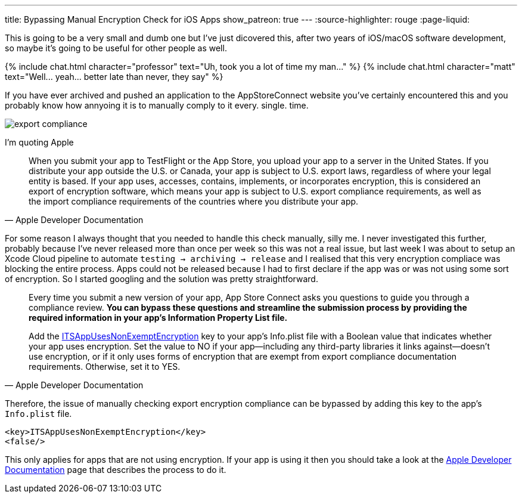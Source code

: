 ---
title: Bypassing Manual Encryption Check for iOS Apps 
show_patreon: true
---
:source-highlighter: rouge
:page-liquid:

This is going to be a very small and dumb one but I've just dicovered this,
after two years of iOS/macOS software development, so maybe it's going to be
useful for other people as well.

++++
{% include chat.html character="professor" text="Uh, took you a lot of time my man..." %}
++++

++++
{% include chat.html character="matt" text="Well... yeah... better late than never, they say" %}
++++

If you have ever archived and pushed an application to the AppStoreConnect
website you've certainly encountered this and you probably know how annyoing it
is to manually comply to it every. single. time.

image::/assets/images/export-compliance.png[]

I'm quoting Apple

[quote, Apple Developer Documentation]
____
When you submit your app to TestFlight or the App Store, you upload your app to
a server in the United States. If you distribute your app outside the U.S. or
Canada, your app is subject to U.S. export laws, regardless of where your legal
entity is based. If your app uses, accesses, contains, implements, or
incorporates encryption, this is considered an export of encryption software,
which means your app is subject to U.S. export compliance requirements, as well
as the import compliance requirements of the countries where you distribute your
app.
____

For some reason I always thought that you needed to handle this check manually,
silly me. I never investigated this further, probably because I've never
released more than once per week so this was not a real issue, but last week I was about
to setup an Xcode Cloud pipeline to automate `testing -> archiving -> release`
and I realised that this very encryption compliace was blocking the entire
process. Apps could not be released because I had to first declare if the app
was or was not using some sort of encryption. So I started googling and the
solution was pretty straightforward.

[quote, Apple Developer Documentation]
____
Every time you submit a new version of your app, App Store Connect asks you
questions to guide you through a compliance review. **You can bypass these
questions and streamline the submission process by providing the required
information in your app’s Information Property List file.**

Add the
https://developer.apple.com/documentation/bundleresources/information_property_list/itsappusesnonexemptencryption[ITSAppUsesNonExemptEncryption]
key to your app’s Info.plist file with a Boolean value that indicates whether
your app uses encryption. Set the value to NO if your app—including any
third-party libraries it links against—doesn’t use encryption, or if it only
uses forms of encryption that are exempt from export compliance documentation
requirements. Otherwise, set it to YES.
____

Therefore, the issue of manually checking export encryption compliance can be
bypassed by adding this key to the app's `Info.plist` file.

```Info.plist
<key>ITSAppUsesNonExemptEncryption</key>
<false/>
```

This only applies for apps that are not using encryption.
If your app is using it then you should take a look at the
https://developer.apple.com/documentation/security/complying_with_encryption_export_regulations[Apple
Developer Documentation] page that describes the process to do it.
